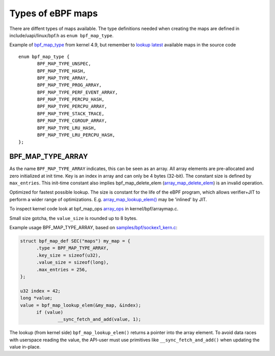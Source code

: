 ==================
Types of eBPF maps
==================

There are diffent types of maps available.  The type definitions
needed when creating the maps are defined in include/uapi/linux/bpf.h
as ``enum bpf_map_type``.

Example of `bpf_map_type`_ from kernel 4.9, but remember to `lookup
latest`_ available maps in the source code ::

 enum bpf_map_type {
	BPF_MAP_TYPE_UNSPEC,
	BPF_MAP_TYPE_HASH,
	BPF_MAP_TYPE_ARRAY,
	BPF_MAP_TYPE_PROG_ARRAY,
	BPF_MAP_TYPE_PERF_EVENT_ARRAY,
	BPF_MAP_TYPE_PERCPU_HASH,
	BPF_MAP_TYPE_PERCPU_ARRAY,
	BPF_MAP_TYPE_STACK_TRACE,
	BPF_MAP_TYPE_CGROUP_ARRAY,
	BPF_MAP_TYPE_LRU_HASH,
	BPF_MAP_TYPE_LRU_PERCPU_HASH,
 };

.. section links

.. _lookup latest:
   http://lxr.free-electrons.com/ident?i=bpf_map_type

.. _bpf_map_type:
   http://lxr.free-electrons.com/source/tools/include/uapi/linux/bpf.h?v=4.9#L78

BPF_MAP_TYPE_ARRAY
==================

As the name ``BPF_MAP_TYPE_ARRAY`` indicates, this can be seen as an
array.  All array elements are pre-allocated and zero initialized at
init time.  Key is an index in array and can only be 4 bytes (32-bit).
The constant size is defined by ``max_entries``.  This init-time
constant also implies bpf_map_delete_elem (`array_map_delete_elem`_)
is an invalid operation.

Optimized for fastest possible lookup. The size is constant for the
life of the eBPF program, which allows verifier+JIT to perform a wider
range of optimizations.  E.g. `array_map_lookup_elem()`_ may be
'inlined' by JIT.

To inspect kernel code look at bpf_map_ops `array_ops`_ in
kernel/bpf/arraymap.c.

Small size gotcha, the ``value_size`` is rounded up to 8 bytes.

Example usage BPF_MAP_TYPE_ARRAY, based on `samples/bpf/sockex1_kern.c`_:

.. code-block:: c

  struct bpf_map_def SEC("maps") my_map = {
	.type = BPF_MAP_TYPE_ARRAY,
	.key_size = sizeof(u32),
	.value_size = sizeof(long),
	.max_entries = 256,
  };

  u32 index = 42;
  long *value;
  value = bpf_map_lookup_elem(&my_map, &index);
	if (value)
		__sync_fetch_and_add(value, 1);

The lookup (from kernel side) ``bpf_map_lookup_elem()`` returns a pointer
into the array element.  To avoid data races with userspace reading
the value, the API-user must use primitives like ``__sync_fetch_and_add()``
when updating the value in-place.

.. section links

.. _array_ops:
   http://lxr.free-electrons.com/ident?i=array_ops

.. _array_map_delete_elem:
   http://lxr.free-electrons.com/ident?i=array_map_delete_elem

.. _array_map_lookup_elem():
   http://lxr.free-electrons.com/ident?i=array_map_lookup_elem

.. _samples/bpf/sockex1_kern.c:
   https://git.kernel.org/cgit/linux/kernel/git/torvalds/linux.git/tree/samples/bpf/sockex1_kern.c


.. Notes
   git log kernel/bpf/arraymap.c|tail -33
   git log kernel/bpf/hashtab.c|tail -33
   will give an overview of key hash and array map principles.
